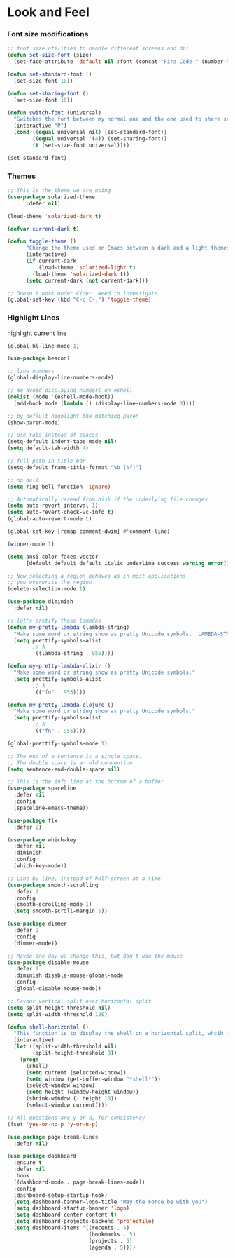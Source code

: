 #+LANGUAGE: en
#+auto_tangle: t

* Look and Feel

*** Font size modifications

#+BEGIN_SRC emacs-lisp
;; font size utilities to handle different screens and dpi
(defun set-size-font (size)
  (set-face-attribute 'default nil :font (concat "Fira Code-" (number-to-string size))))

(defun set-standard-font ()
  (set-size-font 10))

(defun set-sharing-font ()
  (set-size-font 16))

(defun switch-font (universal)
  "Switches the font between my normal one and the one used to share screen"
  (interactive "P")
  (cond ((equal universal nil) (set-standard-font))
        ((equal universal '(4)) (set-sharing-font))
        (t (set-size-font universal))))

(set-standard-font)
#+END_SRC

*** Themes

#+BEGIN_SRC emacs-lisp
;; This is the theme we are using
(use-package solarized-theme
      :defer nil)

(load-theme 'solarized-dark t)

(defvar current-dark t)

(defun toggle-theme ()
      "Change the theme used on Emacs between a dark and a light themes."
      (interactive)
      (if current-dark
          (load-theme 'solarized-light t)
        (load-theme 'solarized-dark t))
      (setq current-dark (not current-dark)))

;; Doesn't work under Cider. Need to investigate.
(global-set-key (kbd "C-c C-.") 'toggle-theme)

#+END_SRC

*** Highlight Lines
highlight current line
#+BEGIN_SRC emacs-lisp
(global-hl-line-mode 1)
#+END_SRC

#+BEGIN_SRC emacs-lisp
(use-package beacon)
#+END_SRC


 #+BEGIN_SRC emacs-lisp
  ;; line numbers
  (global-display-line-numbers-mode)

  ;; We avoid displaying numbers on eshell
  (dolist (mode '(eshell-mode-hook))
    (add-hook mode (lambda () (display-line-numbers-mode 0))))
#+END_SRC

#+BEGIN_SRC emacs-lisp
;; by default highlight the matching paren
(show-paren-mode)
#+END_SRC


#+BEGIN_SRC emacs-lisp
;; Use tabs instead of spaces
(setq-default indent-tabs-mode nil)
(setq default-tab-width 4)
#+END_SRC

#+BEGIN_SRC emacs-lisp
;; full path in title bar
(setq-default frame-title-format "%b (%f)")
#+END_SRC

#+BEGIN_SRC emacs-lisp
;; no bell
(setq ring-bell-function 'ignore)
#+END_SRC

#+BEGIN_SRC emacs-lisp
;; Automatically reread from disk if the underlying file changes
(setq auto-revert-interval 1)
(setq auto-revert-check-vc-info t)
(global-auto-revert-mode t)
#+END_SRC

#+BEGIN_SRC emacs-lisp
(global-set-key [remap comment-dwim] #'comment-line)
#+END_SRC

#+BEGIN_SRC emacs-lisp
(winner-mode 1)
#+END_SRC

#+BEGIN_SRC emacs-lisp
(setq ansi-color-faces-vector
      [default default default italic underline success warning error])
#+END_SRC

#+BEGIN_SRC emacs-lisp
;; Now selecting a region behaves as in most applications
;; you overwrite the region
(delete-selection-mode 1)
#+END_SRC

#+BEGIN_SRC emacs-lisp
(use-package diminish
  :defer nil)
#+END_SRC

#+BEGIN_SRC emacs-lisp
;; let's pretify those lambdas
(defun my-pretty-lambda (lambda-string)
  "Make some word or string show as pretty Unicode symbols.  LAMBDA-STRING is the way that the language declares lambda functions."
  (setq prettify-symbols-alist
        ;; λ
        '((lambda-string . 955))))

(defun my-pretty-lambda-elixir ()
  "Make some word or string show as pretty Unicode symbols."
  (setq prettify-symbols-alist
        ;; λ
        '(("fn" . 955))))

(defun my-pretty-lambda-clojure ()
  "Make some word or string show as pretty Unicode symbols."
  (setq prettify-symbols-alist
        ;; λ
        '(("fn" . 955))))

(global-prettify-symbols-mode 1)
#+END_SRC


#+BEGIN_SRC emacs-lisp
;; The end of a sentence is a single space.
;; The double space is an old convention
(setq sentence-end-double-space nil)
#+END_SRC

#+BEGIN_SRC emacs-lisp
;; This is the info line at the bottom of a buffer
(use-package spaceline
  :defer nil
  :config
  (spaceline-emacs-theme))
#+END_SRC

#+BEGIN_SRC emacs-lisp
(use-package flx
  :defer 2)
#+END_SRC

#+BEGIN_SRC emacs-lisp
(use-package which-key
  :defer nil
  :diminish
  :config
  (which-key-mode))
#+END_SRC

#+BEGIN_SRC emacs-lisp
;; Line by line, instead of half-screen at a time.
(use-package smooth-scrolling
  :defer 2
  :config
  (smooth-scrolling-mode 1)
  (setq smooth-scroll-margin 5))
#+END_SRC

#+BEGIN_SRC emacs-lisp
(use-package dimmer
  :defer 2
  :config
  (dimmer-mode))
#+END_SRC

#+BEGIN_SRC emacs-lisp
;; Maybe one day we change this, but don't use the mouse
(use-package disable-mouse
  :defer 2
  :diminish disable-mouse-global-mode
  :config
  (global-disable-mouse-mode))
#+END_SRC

#+BEGIN_SRC emacs-lisp
;; Favour vertical split over horizontal split
(setq split-height-threshold nil)
(setq split-width-threshold 120)

(defun shell-horizontal ()
  "This function is to display the shell on a horizontal split, whcih is usually more adequate."
  (interactive)
  (let ((split-width-threshold nil)
        (split-height-threshold 0))
    (progn
      (shell)
      (setq current (selected-window))
      (setq window (get-buffer-window "*shell*"))
      (select-window window)
      (setq height (window-height window))
      (shrink-window (- height 10))
      (select-window current))))
#+END_SRC

#+BEGIN_SRC emacs-lisp
;; All questions are y or n, for consistency
(fset 'yes-or-no-p 'y-or-n-p)
#+END_SRC

#+BEGIN_SRC emacs-lisp
(use-package page-break-lines
  :defer nil)
#+END_SRC

#+BEGIN_SRC emacs-lisp
(use-package dashboard
  :ensure t
  :defer nil
  :hook
  ((dashboard-mode . page-break-lines-mode))
  :config
  (dashboard-setup-startup-hook)
  (setq dashboard-banner-logo-title "May the Force be with you")
  (setq dashboard-startup-banner 'logo)
  (setq dashboard-center-content t)
  (setq dashboard-projects-backend 'projectile)
  (setq dashboard-items '((recents . 5)
                          (bookmarks . 5)
                          (projects . 5)
                          (agenda . 5))))
#+END_SRC
